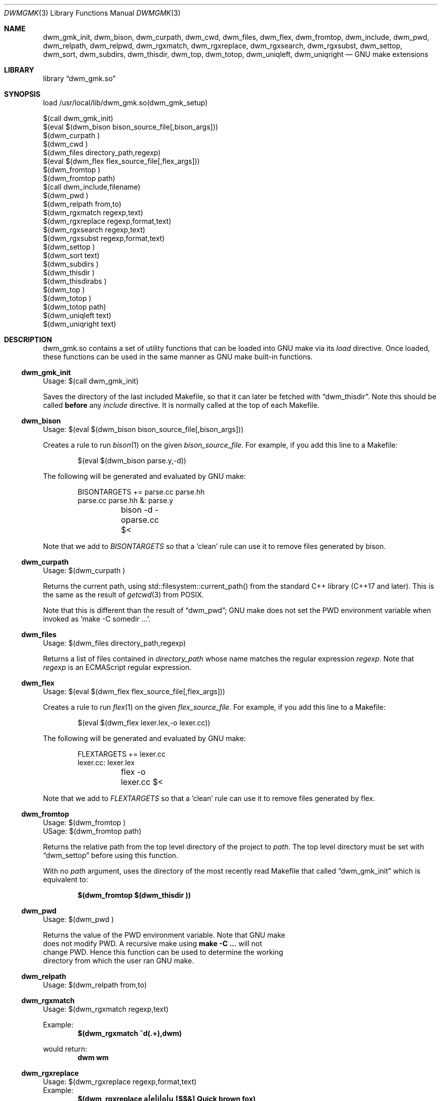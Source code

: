 .Dd Oct 17, 2024
.Dt DWMGMK 3
.Os
.Sh NAME
.Nm dwm_gmk_init ,
.Nm dwm_bison ,
.Nm dwm_curpath ,
.Nm dwm_cwd ,
.Nm dwm_files ,
.Nm dwm_flex ,
.Nm dwm_fromtop ,
.Nm dwm_include ,
.Nm dwm_pwd ,
.Nm dwm_relpath ,
.Nm dwm_relpwd ,
.Nm dwm_rgxmatch ,
.Nm dwm_rgxreplace ,
.Nm dwm_rgxsearch ,
.Nm dwm_rgxsubst ,
.Nm dwm_settop ,
.Nm dwm_sort ,
.Nm dwm_subdirs ,
.Nm dwm_thisdir ,
.Nm dwm_top ,
.Nm dwm_totop ,
.Nm dwm_uniqleft ,
.Nm dwm_uniqright
.Nd GNU make extensions
.Sh LIBRARY
.Lb dwm_gmk.so
.Sh SYNOPSIS
.Bd -literal
load /usr/local/lib/dwm_gmk.so(dwm_gmk_setup)

$(call dwm_gmk_init)
$(eval $(dwm_bison bison_source_file[,bison_args]))
$(dwm_curpath )
$(dwm_cwd )
$(dwm_files directory_path,regexp)
$(eval $(dwm_flex flex_source_file[,flex_args]))
$(dwm_fromtop\ )                                                     
$(dwm_fromtop path)
$(call dwm_include,filename)
$(dwm_pwd\ )
$(dwm_relpath from,to)
$(dwm_rgxmatch\ regexp,text)
$(dwm_rgxreplace\ regexp,format,text)
$(dwm_rgxsearch\ regexp,text)
$(dwm_rgxsubst\ regexp,format,text)
$(dwm_settop\ )
$(dwm_sort text)
$(dwm_subdirs\ )
$(dwm_thisdir\ )
$(dwm_thisdirabs\ )
$(dwm_top\ )
$(dwm_totop\ )
$(dwm_totop path)
$(dwm_uniqleft text)
$(dwm_uniqright text)
.Ed
.Sh DESCRIPTION
dwm_gmk.so contains a set of utility functions that can be loaded into
GNU make via its \fIload\fR directive.  Once loaded, these functions can
be used in the same manner as GNU make built-in functions.
.Ss dwm_gmk_init
Usage: $(call dwm_gmk_init)
.Pp
.Bd -filled
Saves the directory of the last included Makefile, so that it can later
be fetched with
.Sx dwm_thisdir .
Note this should be called \fBbefore\fR any \fIinclude\fR directive.  It
is normally called at the top of each Makefile.
.Ed
.Ss dwm_bison
Usage: $(eval $(dwm_bison bison_source_file[,bison_args]))
.Pp
Creates a rule to run
.Xr bison 1
on the given \fIbison_source_file\fR.  For example, if you add this line
to a Makefile:
.Bd -literal -offset indent -compact

$(eval $(dwm_bison parse.y,-d))

.Ed
The following will be generated and evaluated by GNU make:
.Bd -literal -offset indent -compact

BISONTARGETS += parse.cc parse.hh
parse.cc parse.hh &: parse.y
	bison -d -oparse.cc $<
.Ed
.Pp
Note that we add to \fIBISONTARGETS\fR so that a 'clean' rule can use
it to remove files generated by bison.
.Ss dwm_curpath
Usage: $(dwm_curpath\ )
.Pp
Returns the current path, using std::filesystem::current_path() from
the standard C++ library (C++17 and later).  This is the same as the
result of
.Xr getcwd 3 from POSIX.
.Pp
Note that this is different than the result of
.Sx dwm_pwd ;
GNU make does not set the PWD environment variable when
invoked as 'make -C somedir ...'.
.Ss dwm_files
Usage: $(dwm_files directory_path,regexp)
.Pp
Returns a list of files contained in \fIdirectory_path\fR whose name
matches the regular expression \fIregexp\fR.  Note that \fIregexp\fR is
an ECMAScript regular expression.
.Ss dwm_flex
Usage: $(eval $(dwm_flex flex_source_file[,flex_args]))
.Pp
Creates a rule to run
.Xr flex 1
on the given \fIflex_source_file\fR.  For example, if you add this line
to a Makefile:
.Bd -literal -offset indent -compact

$(eval $(dwm_flex lexer.lex,-o lexer.cc))

.Ed
The following will be generated and evaluated by GNU make:
.Bd -literal -offset indent -compact

FLEXTARGETS += lexer.cc
lexer.cc: lexer.lex
	flex -o lexer.cc $<
.Ed
.Pp
Note that we add to \fIFLEXTARGETS\fR so that a 'clean' rule can use
it to remove files generated by flex.
.Ss dwm_fromtop
.Bd -literal
Usage: $(dwm_fromtop\ )
USage: $(dwm_fromtop path)
.Be
.Pp
.Bd -filled -compact
Returns the relative path from the top level directory
of the project to \fIpath\fR.  The top level directory must be set
with 
.Sx dwm_settop
before using this function.
.Pp
With no \fIpath\fR argument, uses the directory of the most recently
read Makefile that called
.Sx dwm_gmk_init
which is equivalent to:
.Pp
.Dl $(dwm_fromtop $(dwm_thisdir ))
.Ed
.Ss dwm_pwd
Usage: $(dwm_pwd\ )
.Pp
Returns the value of the PWD environment variable.  Note that GNU make
does not modify PWD.  A recursive make using \fBmake -C ...\fR will not
change PWD.  Hence this function can be used to determine the working
directory from which the user ran GNU make.
.Ss dwm_relpath
Usage: $(dwm_relpath from,to)
.Ss dwm_rgxmatch
Usage: $(dwm_rgxmatch\ regexp,text)
.Pp
Example:
.Dl $(dwm_rgxmatch ^d(.+),dwm)
.Pp
would return:
.Dl dwm wm
.Ss dwm_rgxreplace
Usage: $(dwm_rgxreplace\ regexp,format,text)
Example:
.Dl $(dwm_rgxreplace a|e|i|o|u,[$$&],Quick brown fox)
would return:
.Dl Q[u][i]ck br[o]wn f[o]x
.Ss dwm_rgxsearch
Usage: $(dwm_rgxsearch\ regexp,text)
.Pp
Searches \fItext\fR for matches to the regular expression \fIregexp\fR.
Returns all matches as a space-separated list.
.Ss dwm_rgxsubst
Usage: $(dwm_rgxsubst\ regexp,format,text)
.Pp
Returns a string where each instance of the regular expression \fIregexp\fR
in each word of \fItest\fR is replaced with \fIformat\fR.  Note that
\fIregexp\fR is an ECMAScript regular expression.  Under the hood, this
function uses std::regex_replace() from the standard C++ library, executing
it on each word in \fItext\fR.
.Pp
Example:
.Dl $(dwm_rgxsubst (.+)\\.cc$$,$$1.o,foo.cc bar.cc foobar.cc))
.Pp
Would return:
.Dl foo.o bar.o foobar.o
.Ss dwm_relpwd
Usage: $(dwm_relpwd path)
.Ss dwm_settop
Usage: $(dwm_settop\ )
.Pp
Should be called once, from a file in the top level of the project.
This will set the top level directory, which can later be fetched with
.Sx dwm_top .
.Ss dwm_sort
Usage: $(dwm_sort text)
.Pp
Returns a sorted version of the words in \fItext\fR (lexicographical).
Unlike GNU make's built-in \fIsort\fR, does not remove duplicates.
.Pp
Example:
.Dl $(dwm_sort d c b a c b a b a b a)
.Pp
Would return:
.Dl a a a a b b b b c c d
.Ss dwm_subdirs
Usage: $(dwm_subdirs\ directory_path,regexp)
.Pp
Returns a list of subdirectories of \fIdirectory_path\fR whose name
matches the regular expression \fIregexp\fR.  Note that \fIregexp\fR is
an ECMAScript regular expression.
.Ss dwm_thisdir
Usage: $(dwm_thisdir\ )
.Bd -filled
Returns the directory in which the current Makefile lives, assuming
.Sx dwm_gmk_init
was called at the top of the Makefile before any \fIinclude\fR directives.
Note that the returned value is relative to the working directory
(as would be returned by
.Xr getcwd 3 from POSIX).
.Ed
.Ss dwm_thisdirabs
Usage: $(dwm_thisdirabs\ )
.Bd -filled
Returns the directory in which the current Makefile lives, assuming
.Sx dwm_gmk_init
was called at the top of the Makefile before any \fIinclude\fR directives.
Note that the returned value is an absolute path.
.Ed
.Ss dwm_top
Usage: $(dwm_top\ )
.Pp
.Bd -filled
Returns the top level directory of the project, which was set with
.Sx dwm_settop .
This is an absolute path.
.Ed
.Ss dwm_totop
Usage: $(dwm_totop\ )
Usage: $(dwm_totop path)
.Ss dwm_uniqleft
Usage: $(dwm_uniqleft text)
Returns a copy of \fItext\fR with rightmost duplicates removed (leftmost
retained).  Unlike GNU make's built-in \fIsort\fR, does not sort.  Useful
for removing duplicate complier and linker flags or filenames without
changing the order.
.Pp
Example:
.Dl $(dwm_uniqleft a b d d b a)
.Pp
Would return:
.Dl a b d
.Ss dwm_uniqright
Usage: $(dwm_uniqright text)
Returns a copy of \fItext\fR with leftmost duplicates removed (rightmost
retained).  Unlike GNU make's built-in \fIsort\fR, does not sort.  Useful
for removing duplicate complier and linker flags or filenames without
changing the order.
.Pp
Example:
.Dl $(dwm_uniqleft a b d d b a)
.Pp
Would return:
.Dl d b a
.Sh SEE ALSO
.Rs
See
.Lk https://en.cppreference.com/w/cpp/regex/ecmascript
for the details of the modified ECMAScript regular expression grammar.
.Re
.Rs
See
.Lk https://262.ecma-international.org/5.1/#sec-15.5.4.11
for information on ECMAScript backreferences.
.Re
.Rs
See
.Lk https://en.cppreference.com/w/cpp/regex/regex_replace
for inforomation on std::regex_replace() from the standard C++ library.
.Re
.Sh AUTHORS
.An Daniel W. McRobb
.Mt dwm@mcplex.net
